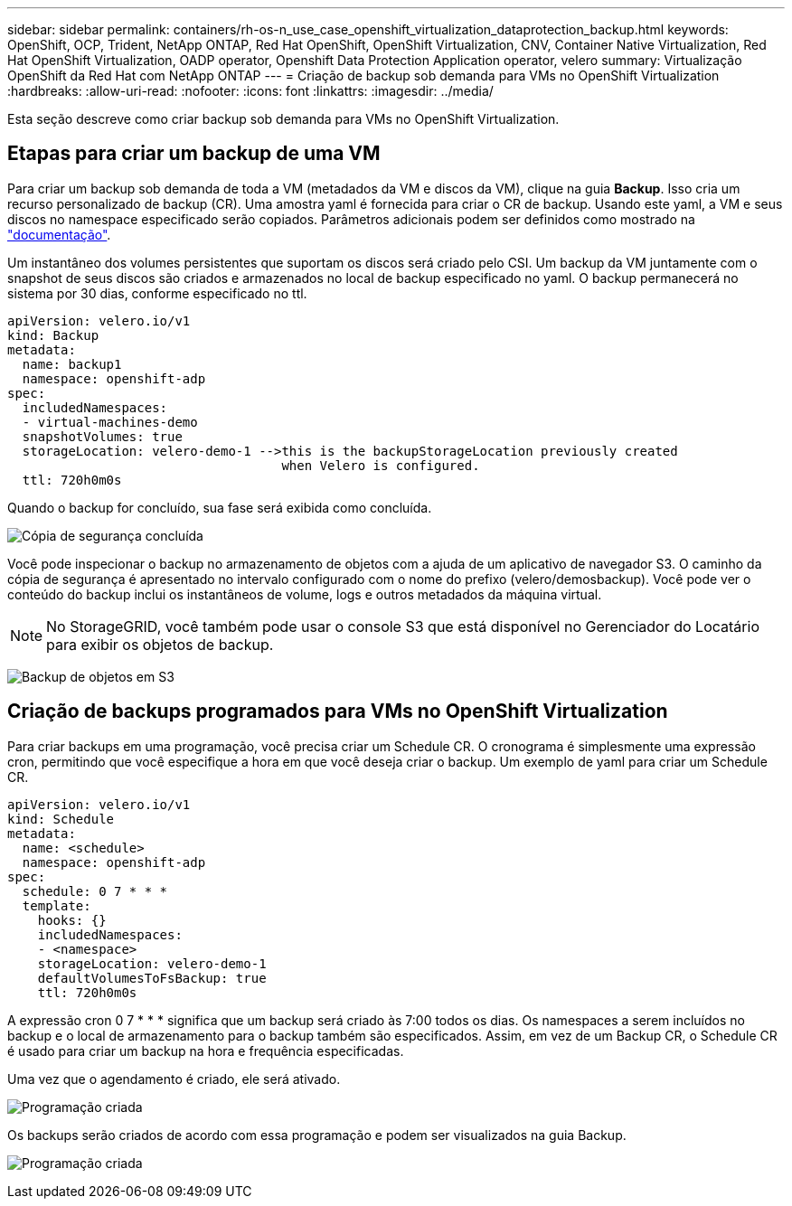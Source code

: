 ---
sidebar: sidebar 
permalink: containers/rh-os-n_use_case_openshift_virtualization_dataprotection_backup.html 
keywords: OpenShift, OCP, Trident, NetApp ONTAP, Red Hat OpenShift, OpenShift Virtualization, CNV, Container Native Virtualization, Red Hat OpenShift Virtualization, OADP operator, Openshift Data Protection Application operator, velero 
summary: Virtualização OpenShift da Red Hat com NetApp ONTAP 
---
= Criação de backup sob demanda para VMs no OpenShift Virtualization
:hardbreaks:
:allow-uri-read: 
:nofooter: 
:icons: font
:linkattrs: 
:imagesdir: ../media/


[role="lead"]
Esta seção descreve como criar backup sob demanda para VMs no OpenShift Virtualization.



== Etapas para criar um backup de uma VM

Para criar um backup sob demanda de toda a VM (metadados da VM e discos da VM), clique na guia **Backup**. Isso cria um recurso personalizado de backup (CR). Uma amostra yaml é fornecida para criar o CR de backup. Usando este yaml, a VM e seus discos no namespace especificado serão copiados. Parâmetros adicionais podem ser definidos como mostrado na link:https://docs.openshift.com/container-platform/4.14/backup_and_restore/application_backup_and_restore/backing_up_and_restoring/oadp-creating-backup-cr.html["documentação"].

Um instantâneo dos volumes persistentes que suportam os discos será criado pelo CSI. Um backup da VM juntamente com o snapshot de seus discos são criados e armazenados no local de backup especificado no yaml. O backup permanecerá no sistema por 30 dias, conforme especificado no ttl.

....
apiVersion: velero.io/v1
kind: Backup
metadata:
  name: backup1
  namespace: openshift-adp
spec:
  includedNamespaces:
  - virtual-machines-demo
  snapshotVolumes: true
  storageLocation: velero-demo-1 -->this is the backupStorageLocation previously created
                                    when Velero is configured.
  ttl: 720h0m0s
....
Quando o backup for concluído, sua fase será exibida como concluída.

image:redhat_openshift_OADP_backup_image1.jpg["Cópia de segurança concluída"]

Você pode inspecionar o backup no armazenamento de objetos com a ajuda de um aplicativo de navegador S3. O caminho da cópia de segurança é apresentado no intervalo configurado com o nome do prefixo (velero/demosbackup). Você pode ver o conteúdo do backup inclui os instantâneos de volume, logs e outros metadados da máquina virtual.


NOTE: No StorageGRID, você também pode usar o console S3 que está disponível no Gerenciador do Locatário para exibir os objetos de backup.

image:redhat_openshift_OADP_backup_image2.jpg["Backup de objetos em S3"]



== Criação de backups programados para VMs no OpenShift Virtualization

Para criar backups em uma programação, você precisa criar um Schedule CR. O cronograma é simplesmente uma expressão cron, permitindo que você especifique a hora em que você deseja criar o backup. Um exemplo de yaml para criar um Schedule CR.

....
apiVersion: velero.io/v1
kind: Schedule
metadata:
  name: <schedule>
  namespace: openshift-adp
spec:
  schedule: 0 7 * * *
  template:
    hooks: {}
    includedNamespaces:
    - <namespace>
    storageLocation: velero-demo-1
    defaultVolumesToFsBackup: true
    ttl: 720h0m0s
....
A expressão cron 0 7 * * * significa que um backup será criado às 7:00 todos os dias. Os namespaces a serem incluídos no backup e o local de armazenamento para o backup também são especificados. Assim, em vez de um Backup CR, o Schedule CR é usado para criar um backup na hora e frequência especificadas.

Uma vez que o agendamento é criado, ele será ativado.

image:redhat_openshift_OADP_backup_image3.jpg["Programação criada"]

Os backups serão criados de acordo com essa programação e podem ser visualizados na guia Backup.

image:redhat_openshift_OADP_backup_image4.jpg["Programação criada"]
